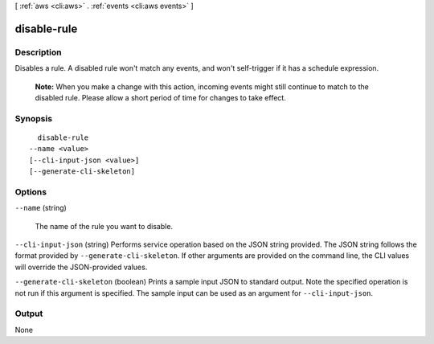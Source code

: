 [ :ref:`aws <cli:aws>` . :ref:`events <cli:aws events>` ]

.. _cli:aws events disable-rule:


************
disable-rule
************



===========
Description
===========



Disables a rule. A disabled rule won't match any events, and won't self-trigger if it has a schedule expression.

 

 **Note:** When you make a change with this action, incoming events might still continue to match to the disabled rule. Please allow a short period of time for changes to take effect. 



========
Synopsis
========

::

    disable-rule
  --name <value>
  [--cli-input-json <value>]
  [--generate-cli-skeleton]




=======
Options
=======

``--name`` (string)


  The name of the rule you want to disable.

  

``--cli-input-json`` (string)
Performs service operation based on the JSON string provided. The JSON string follows the format provided by ``--generate-cli-skeleton``. If other arguments are provided on the command line, the CLI values will override the JSON-provided values.

``--generate-cli-skeleton`` (boolean)
Prints a sample input JSON to standard output. Note the specified operation is not run if this argument is specified. The sample input can be used as an argument for ``--cli-input-json``.



======
Output
======

None